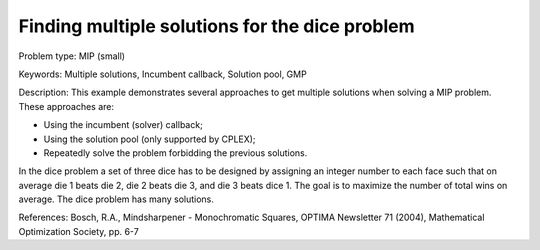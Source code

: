 Finding multiple solutions for the dice problem
================================================

Problem type:
MIP (small)

Keywords:
Multiple solutions, Incumbent callback, Solution pool, GMP

Description:
This example demonstrates several approaches to get multiple solutions when
solving a MIP problem. These approaches are:

- Using the incumbent (solver) callback;
- Using the solution pool (only supported by CPLEX);
- Repeatedly solve the problem forbidding the previous solutions.

In the dice problem a set of three dice has to be designed by assigning an
integer number to each face such that on average die 1 beats die 2, die
2 beats die 3, and die 3 beats dice 1. The goal is to maximize the number
of total wins on average. The dice problem has many solutions.

References:
Bosch, R.A., Mindsharpener - Monochromatic Squares, OPTIMA Newsletter 71 (2004),
Mathematical Optimization Society, pp. 6-7

.. meta::
   :keywords: Multiple solutions, Incumbent callback, Solution pool, GMP


